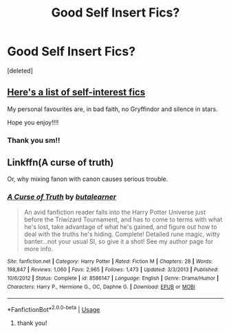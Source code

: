 #+TITLE: Good Self Insert Fics?

* Good Self Insert Fics?
:PROPERTIES:
:Score: 5
:DateUnix: 1562181891.0
:DateShort: 2019-Jul-03
:END:
[deleted]


** [[https://www.reddit.com/r/HPfanfiction/comments/7mp4n1/a_collection_of_self_insert_fics/?utm_source=share&utm_medium=ios_app][Here's a list of self-interest fics]]

My personal favourites are, in bad faith, no Gryffindor and silence in stars.

Hope you enjoy!!!!
:PROPERTIES:
:Author: Hogwartsgrfindor
:Score: 2
:DateUnix: 1562210806.0
:DateShort: 2019-Jul-04
:END:

*** Thank you sm!!
:PROPERTIES:
:Score: 2
:DateUnix: 1562225706.0
:DateShort: 2019-Jul-04
:END:


** Linkffn(A curse of truth)

Or, why mixing fanon with canon causes serious trouble.
:PROPERTIES:
:Author: 15_Redstones
:Score: 1
:DateUnix: 1562186937.0
:DateShort: 2019-Jul-04
:END:

*** [[https://www.fanfiction.net/s/8586147/1/][*/A Curse of Truth/*]] by [[https://www.fanfiction.net/u/4024547/butalearner][/butalearner/]]

#+begin_quote
  An avid fanfiction reader falls into the Harry Potter Universe just before the Triwizard Tournament, and has to come to terms with what he's lost, take advantage of what he's gained, and figure out how to deal with the truths he's hiding. Complete! Detailed rune magic, witty banter...not your usual SI, so give it a shot! See my author page for more info.
#+end_quote

^{/Site/:} ^{fanfiction.net} ^{*|*} ^{/Category/:} ^{Harry} ^{Potter} ^{*|*} ^{/Rated/:} ^{Fiction} ^{M} ^{*|*} ^{/Chapters/:} ^{28} ^{*|*} ^{/Words/:} ^{198,847} ^{*|*} ^{/Reviews/:} ^{1,060} ^{*|*} ^{/Favs/:} ^{2,965} ^{*|*} ^{/Follows/:} ^{1,473} ^{*|*} ^{/Updated/:} ^{3/3/2013} ^{*|*} ^{/Published/:} ^{10/6/2012} ^{*|*} ^{/Status/:} ^{Complete} ^{*|*} ^{/id/:} ^{8586147} ^{*|*} ^{/Language/:} ^{English} ^{*|*} ^{/Genre/:} ^{Drama/Humor} ^{*|*} ^{/Characters/:} ^{Harry} ^{P.,} ^{Hermione} ^{G.,} ^{OC,} ^{Daphne} ^{G.} ^{*|*} ^{/Download/:} ^{[[http://www.ff2ebook.com/old/ffn-bot/index.php?id=8586147&source=ff&filetype=epub][EPUB]]} ^{or} ^{[[http://www.ff2ebook.com/old/ffn-bot/index.php?id=8586147&source=ff&filetype=mobi][MOBI]]}

--------------

*FanfictionBot*^{2.0.0-beta} | [[https://github.com/tusing/reddit-ffn-bot/wiki/Usage][Usage]]
:PROPERTIES:
:Author: FanfictionBot
:Score: 2
:DateUnix: 1562187001.0
:DateShort: 2019-Jul-04
:END:

**** thank you!
:PROPERTIES:
:Score: 1
:DateUnix: 1562190985.0
:DateShort: 2019-Jul-04
:END:
